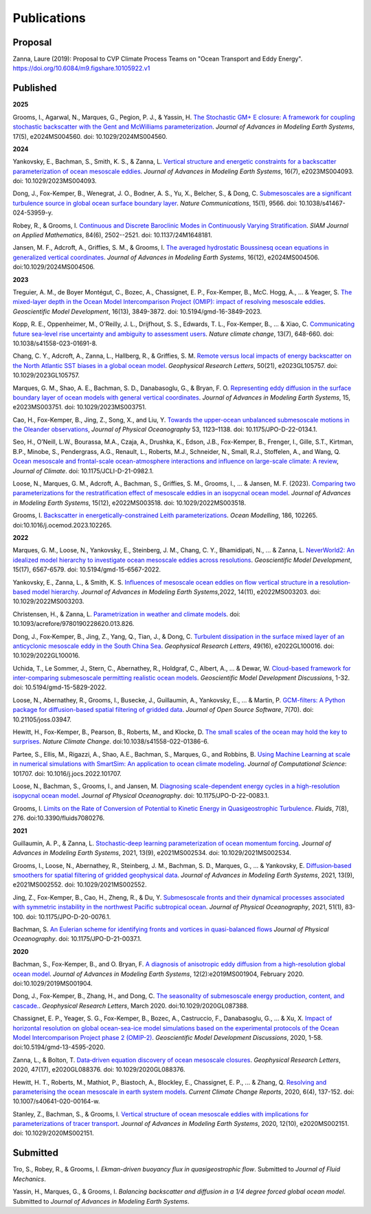 Publications
============

Proposal
--------

Zanna, Laure (2019): Proposal to CVP Climate Process Teams on "Ocean Transport and Eddy Energy". https://doi.org/10.6084/m9.figshare.10105922.v1

Published
---------
**2025**

Grooms, I., Agarwal, N., Marques, G., Pegion, P. J., & Yassin, H. `The Stochastic GM+ E closure: A framework for coupling stochastic backscatter with the Gent and McWilliams parameterization <https://doi.org/10.1029/2024MS004560>`_. *Journal of Advances in Modeling Earth Systems*, 17(5), e2024MS004560. doi: 10.1029/2024MS004560. 

**2024** 

Yankovsky, E., Bachman, S., Smith, K. S., & Zanna, L. `Vertical structure and energetic constraints for a backscatter parameterization of ocean mesoscale eddies <https://doi.org/10.1029/2023MS004093>`_. *Journal of Advances in Modeling Earth Systems*, 16(7), e2023MS004093. doi: 10.1029/2023MS004093.

Dong, J., Fox-Kemper, B., Wenegrat, J. O., Bodner, A. S., Yu, X., Belcher, S., & Dong, C. `Submesoscales are a significant turbulence source in global ocean surface boundary layer <https://doi.org/10.1038/s41467-024-53959-y>`_. *Nature Communications*, 15(1), 9566. doi: 10.1038/s41467-024-53959-y.

Robey, R., & Grooms, I. `Continuous and Discrete Baroclinic Modes in Continuously Varying Stratification <https://doi.org/10.1137/24M1648181>`_. *SIAM Journal on Applied Mathematics*, 84(6), 2502--2521. doi: 10.1137/24M1648181.

Jansen, M. F., Adcroft, A., Griffies, S. M., & Grooms, I. `The averaged hydrostatic Boussinesq ocean equations in generalized vertical coordinates <https://doi.org/10.1029/2024MS004506>`_. *Journal of Advances in Modeling Earth Systems*, 16(12), e2024MS004506. doi:10.1029/2024MS004506.

**2023** 

Treguier, A. M., de Boyer Montégut, C., Bozec, A., Chassignet, E. P., Fox-Kemper, B., McC. Hogg, A., ... & Yeager, S. `The mixed-layer depth in the Ocean Model Intercomparison Project (OMIP): impact of resolving mesoscale eddies <https://doi.org/10.5194/gmd-16-3849-2023>`_. *Geoscientific Model Development*, 16(13), 3849-3872. doi: 10.5194/gmd-16-3849-2023.

Kopp, R. E., Oppenheimer, M., O’Reilly, J. L., Drijfhout, S. S., Edwards, T. L., Fox-Kemper, B., ... & Xiao, C. `Communicating future sea-level rise uncertainty and ambiguity to assessment users <https://doi.org/10.1038/s41558-023-01691-8>`_. *Nature climate change*, 13(7), 648-660. doi: 10.1038/s41558-023-01691-8.

Chang, C. Y., Adcroft, A., Zanna, L., Hallberg, R., & Griffies, S. M. `Remote versus local impacts of energy backscatter on the North Atlantic SST biases in a global ocean model <https://doi.org/10.1029/2023GL105757>`_. *Geophysical Research Letters*, 50(21), e2023GL105757. doi: 10.1029/2023GL105757.

Marques, G. M., Shao, A. E., Bachman, S. D., Danabasoglu, G., & Bryan, F. O. `Representing eddy diffusion in the surface boundary layer of ocean models with general vertical coordinates <https://doi.org/10.1029/2023MS003751>`_. *Journal of Advances in Modeling Earth Systems*, 15, e2023MS003751. doi: 10.1029/2023MS003751.

Cao, H., Fox-Kemper, B., Jing, Z., Song, X., and Liu, Y. `Towards the upper-ocean unbalanced submesoscale motions in the Oleander observations <https://doi.org/10.1175/JPO-D-22-0134.1>`_, *Journal of Physical Oceanography* 53, 1123–1138. doi: 10.1175/JPO-D-22-0134.1.

Seo, H., O’Neill, L.W., Bourassa, M.A., Czaja, A., Drushka, K., Edson, J.B., Fox-Kemper, B., Frenger, I., Gille, S.T., Kirtman, B.P., Minobe, S., Pendergrass, A.G., Renault, L., Roberts, M.J., Schneider, N., Small, R.J., Stoffelen, A., and Wang, Q. `Ocean mesoscale and frontal-scale ocean-atmosphere interactions and influence on large-scale climate: A review <https://doi.org/10.1175/JCLI-D-21-0982.1>`_, *Journal of Climate*. doi: 10.1175/JCLI-D-21-0982.1.

Loose, N., Marques, G. M., Adcroft, A., Bachman, S., Griffies, S. M., Grooms, I., ... & Jansen, M. F. (2023). `Comparing two parameterizations for the restratification effect of mesoscale eddies in an isopycnal ocean model <https://doi.org/10.1029/2022MS003518>`_. *Journal of Advances in Modeling Earth Systems*, 15(12), e2022MS003518. doi: 10.1029/2022MS003518.

Grooms, I. `Backscatter in energetically-constrained Leith parameterizations <https://doi.org/10.1016/j.ocemod.2023.102265>`_. *Ocean Modelling*, 186, 102265. doi:10.1016/j.ocemod.2023.102265.

**2022** 

Marques, G. M., Loose, N., Yankovsky, E., Steinberg, J. M., Chang, C. Y., Bhamidipati, N., ... & Zanna, L. `NeverWorld2: An idealized model hierarchy to investigate ocean mesoscale eddies across resolutions <https://doi.org/10.5194/gmd-15-6567-2022>`_. *Geoscientific Model Development*, 15(17), 6567-6579. doi: 10.5194/gmd-15-6567-2022. 

Yankovsky, E., Zanna, L., & Smith, K. S. `Influences of mesoscale ocean eddies on flow vertical structure in a resolution‐based model hierarchy <https://doi.org/10.1029/2022MS003203>`_. *Journal of Advances in Modeling Earth Systems*,2022, 14(11), e2022MS003203. doi: 10.1029/2022MS003203.

Christensen, H., & Zanna, L. `Parametrization in weather and climate models <https://doi.org/10.1093/acrefore/9780190228620.013.826>`_. doi: 10.1093/acrefore/9780190228620.013.826.

Dong, J., Fox‐Kemper, B., Jing, Z., Yang, Q., Tian, J., & Dong, C. `Turbulent dissipation in the surface mixed layer of an anticyclonic mesoscale eddy in the South China Sea <https://doi.org/10.1029/2022GL100016>`_. *Geophysical Research Letters*, 49(16), e2022GL100016.
doi: 10.1029/2022GL100016.

Uchida, T., Le Sommer, J., Stern, C., Abernathey, R., Holdgraf, C., Albert, A., ... & Dewar, W.  `Cloud-based framework for inter-comparing submesoscale permitting realistic ocean models <https://doi.org/10.5194/gmd-15-5829-2022>`_. *Geoscientific Model Development Discussions*, 1-32. doi: 10.5194/gmd-15-5829-2022.

Loose, N., Abernathey, R., Grooms, I., Busecke, J., Guillaumin, A., Yankovsky, E., ... & Martin, P. `GCM-filters: A Python package for diffusion-based spatial filtering of gridded data <https://doi.org/10.21105/joss.03947>`_. *Journal of Open Source Software*, 7(70).  doi: 10.21105/joss.03947.

Hewitt, H., Fox-Kemper, B., Pearson, B., Roberts, M., and Klocke, D. `The small scales of the ocean may hold the key to surprises <https://doi.org/10.1038/s41558-022-01386-6>`_. *Nature Climate Change*. doi:10.1038/s41558-022-01386-6.
 
Partee, S., Ellis, M., Rigazzi, A., Shao, A.E., Bachman, S., Marques, G., and Robbins, B. `Using Machine Learning at scale in numerical simulations with SmartSim: An application to ocean climate modeling <https://doi.org/10.1016/j.jocs.2022.101707>`_. *Journal of Computational Science*: 101707. doi: 10.1016/j.jocs.2022.101707. 

Loose, N., Bachman, S., Grooms, I., and Jansen, M. `Diagnosing scale-dependent energy cycles in a high-resolution isopycnal ocean model <https://doi.org/10.1175/JPO-D-22-0083.1>`_. *Journal of Physical Oceanography*. doi: 10.1175/JPO-D-22-0083.1.

Grooms, I. `Limits on the Rate of Conversion of Potential to Kinetic Energy in Quasigeostrophic Turbulence <https://doi.org/10.3390/fluids7080276>`_. *Fluids*, 7(8), 276. doi:10.3390/fluids7080276.

**2021** 

Guillaumin, A. P., & Zanna, L. `Stochastic‐deep learning parameterization of ocean momentum forcing <https://doi.org/10.1029/2021MS002534>`_. *Journal of Advances in Modeling Earth Systems*, 2021, 13(9), e2021MS002534. doi: 10.1029/2021MS002534.

Grooms, I., Loose, N., Abernathey, R., Steinberg, J. M., Bachman, S. D., Marques, G., ... & Yankovsky, E. `Diffusion‐based smoothers for spatial filtering of gridded geophysical data <https://doi.org/10.1029/2021MS002552>`_. *Journal of Advances in Modeling Earth Systems*, 2021, 13(9), e2021MS002552. doi: 10.1029/2021MS002552.

Jing, Z., Fox-Kemper, B., Cao, H., Zheng, R., & Du, Y. `Submesoscale fronts and their dynamical processes associated with symmetric instability in the northwest Pacific subtropical ocean <https://doi.org/10.1175/JPO-D-20-0076.1>`_. *Journal of Physical Oceanography*, 2021, 51(1), 83-100. doi: 10.1175/JPO-D-20-0076.1.

Bachman, S. `An Eulerian scheme for identifying fronts and vortices in quasi-balanced flows <https://doi.org/10.1175/JPO-D-21-0037.1>`_ *Journal of Physical Oceanography*. doi: 10.1175/JPO-D-21-0037.1. 

**2020**

Bachman, S., Fox-Kemper, B., and O. Bryan, F. `A diagnosis of anisotropic eddy diffusion from a high-resolution global ocean model <https://doi.org/10.1029/2019MS001904>`_. *Journal of Advances in Modeling Earth Systems*, 12(2):e2019MS001904, February 2020. doi:10.1029/2019MS001904.

Dong, J., Fox-Kemper, B., Zhang, H., and Dong, C. `The seasonality of submesoscale energy production, content, and cascade. <https://doi.org/10.1029/2020GL087388>`_. *Geophysical Research Letters*, March 2020. doi:10.1029/2020GL087388.

Chassignet, E. P., Yeager, S. G., Fox-Kemper, B., Bozec, A., Castruccio, F., Danabasoglu, G., ... & Xu, X. `Impact of horizontal resolution on global ocean-sea-ice model simulations based on the experimental protocols of the Ocean Model Intercomparison Project phase 2 (OMIP-2) <https://doi.org/10.5194/gmd-13-4595-2020>`_. *Geoscientific Model Development Discussions*, 2020, 1-58. doi:10.5194/gmd-13-4595-2020.

Zanna, L., & Bolton, T. `Data‐driven equation discovery of ocean mesoscale closures <https://doi.org/10.1029/2020GL088376>`_. *Geophysical Research Letters*, 2020, 47(17), e2020GL088376. doi: 10.1029/2020GL088376.

Hewitt, H. T., Roberts, M., Mathiot, P., Biastoch, A., Blockley, E., Chassignet, E. P., ... & Zhang, Q. `Resolving and parameterising the ocean mesoscale in earth system models <https://doi.org/10.1007/s40641-020-00164-w>`_. *Current Climate Change Reports*, 2020, 6(4), 137-152. doi: 10.1007/s40641-020-00164-w.

Stanley, Z., Bachman, S., & Grooms, I. `Vertical structure of ocean mesoscale eddies with implications for parameterizations of tracer transport <https://doi.org/10.1029/2020MS002151>`_. *Journal of Advances in Modeling Earth Systems*, 2020, 12(10), e2020MS002151. doi: 10.1029/2020MS002151.


Submitted
---------

Tro, S., Robey, R., & Grooms, I. `Ekman-driven buoyancy flux in quasigeostrophic flow`. Submitted to *Journal of Fluid Mechanics*.

Yassin, H., Marques, G., & Grooms, I. `Balancing backscatter and diffusion in a 1/4 degree forced global ocean model`. Submitted to *Journal of Advances in Modeling Earth Systems*.
